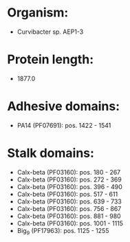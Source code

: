 * Organism:
- Curvibacter sp. AEP1-3
* Protein length:
- 1877.0
* Adhesive domains:
- PA14 (PF07691): pos. 1422 - 1541
* Stalk domains:
- Calx-beta (PF03160): pos. 180 - 267
- Calx-beta (PF03160): pos. 272 - 369
- Calx-beta (PF03160): pos. 396 - 490
- Calx-beta (PF03160): pos. 517 - 611
- Calx-beta (PF03160): pos. 639 - 733
- Calx-beta (PF03160): pos. 756 - 867
- Calx-beta (PF03160): pos. 881 - 980
- Calx-beta (PF03160): pos. 1001 - 1115
- Big_9 (PF17963): pos. 1125 - 1255

